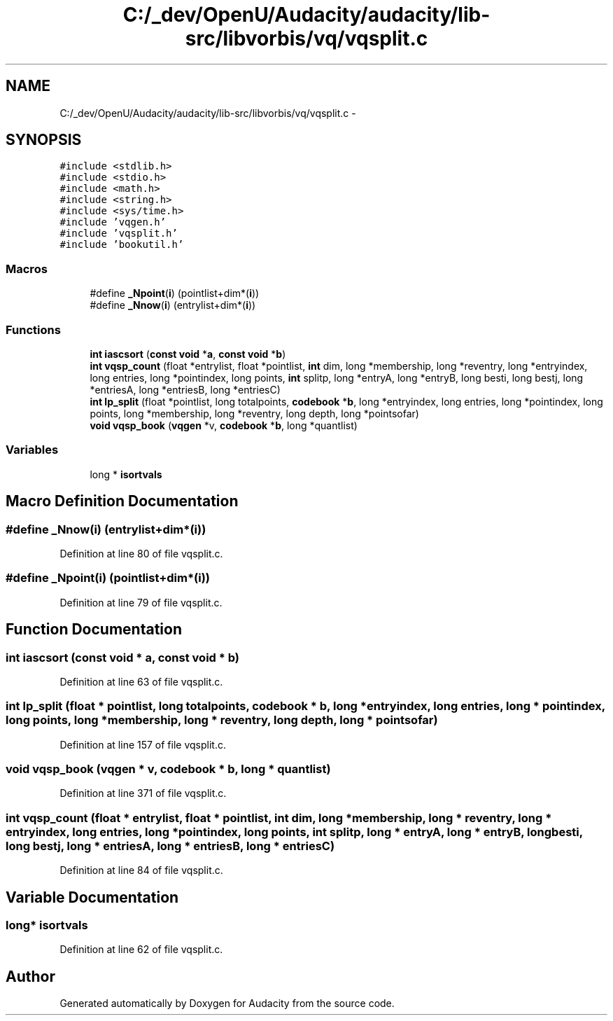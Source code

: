 .TH "C:/_dev/OpenU/Audacity/audacity/lib-src/libvorbis/vq/vqsplit.c" 3 "Thu Apr 28 2016" "Audacity" \" -*- nroff -*-
.ad l
.nh
.SH NAME
C:/_dev/OpenU/Audacity/audacity/lib-src/libvorbis/vq/vqsplit.c \- 
.SH SYNOPSIS
.br
.PP
\fC#include <stdlib\&.h>\fP
.br
\fC#include <stdio\&.h>\fP
.br
\fC#include <math\&.h>\fP
.br
\fC#include <string\&.h>\fP
.br
\fC#include <sys/time\&.h>\fP
.br
\fC#include 'vqgen\&.h'\fP
.br
\fC#include 'vqsplit\&.h'\fP
.br
\fC#include 'bookutil\&.h'\fP
.br

.SS "Macros"

.in +1c
.ti -1c
.RI "#define \fB_Npoint\fP(\fBi\fP)   (pointlist+dim*(\fBi\fP))"
.br
.ti -1c
.RI "#define \fB_Nnow\fP(\fBi\fP)   (entrylist+dim*(\fBi\fP))"
.br
.in -1c
.SS "Functions"

.in +1c
.ti -1c
.RI "\fBint\fP \fBiascsort\fP (\fBconst\fP \fBvoid\fP *\fBa\fP, \fBconst\fP \fBvoid\fP *\fBb\fP)"
.br
.ti -1c
.RI "\fBint\fP \fBvqsp_count\fP (float *entrylist, float *pointlist, \fBint\fP dim, long *membership, long *reventry, long *entryindex, long entries, long *pointindex, long points, \fBint\fP splitp, long *entryA, long *entryB, long besti, long bestj, long *entriesA, long *entriesB, long *entriesC)"
.br
.ti -1c
.RI "\fBint\fP \fBlp_split\fP (float *pointlist, long totalpoints, \fBcodebook\fP *\fBb\fP, long *entryindex, long entries, long *pointindex, long points, long *membership, long *reventry, long depth, long *pointsofar)"
.br
.ti -1c
.RI "\fBvoid\fP \fBvqsp_book\fP (\fBvqgen\fP *v, \fBcodebook\fP *\fBb\fP, long *quantlist)"
.br
.in -1c
.SS "Variables"

.in +1c
.ti -1c
.RI "long * \fBisortvals\fP"
.br
.in -1c
.SH "Macro Definition Documentation"
.PP 
.SS "#define _Nnow(\fBi\fP)   (entrylist+dim*(\fBi\fP))"

.PP
Definition at line 80 of file vqsplit\&.c\&.
.SS "#define _Npoint(\fBi\fP)   (pointlist+dim*(\fBi\fP))"

.PP
Definition at line 79 of file vqsplit\&.c\&.
.SH "Function Documentation"
.PP 
.SS "\fBint\fP iascsort (\fBconst\fP \fBvoid\fP * a, \fBconst\fP \fBvoid\fP * b)"

.PP
Definition at line 63 of file vqsplit\&.c\&.
.SS "\fBint\fP lp_split (float * pointlist, long totalpoints, \fBcodebook\fP * b, long * entryindex, long entries, long * pointindex, long points, long * membership, long * reventry, long depth, long * pointsofar)"

.PP
Definition at line 157 of file vqsplit\&.c\&.
.SS "\fBvoid\fP vqsp_book (\fBvqgen\fP * v, \fBcodebook\fP * b, long * quantlist)"

.PP
Definition at line 371 of file vqsplit\&.c\&.
.SS "\fBint\fP vqsp_count (float * entrylist, float * pointlist, \fBint\fP dim, long * membership, long * reventry, long * entryindex, long entries, long * pointindex, long points, \fBint\fP splitp, long * entryA, long * entryB, long besti, long bestj, long * entriesA, long * entriesB, long * entriesC)"

.PP
Definition at line 84 of file vqsplit\&.c\&.
.SH "Variable Documentation"
.PP 
.SS "long* isortvals"

.PP
Definition at line 62 of file vqsplit\&.c\&.
.SH "Author"
.PP 
Generated automatically by Doxygen for Audacity from the source code\&.
